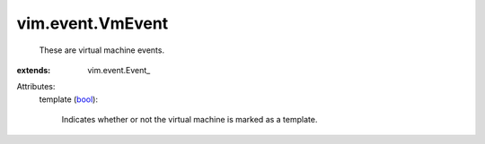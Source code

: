 
vim.event.VmEvent
=================
  These are virtual machine events.
:extends: vim.event.Event_

Attributes:
    template (`bool <https://docs.python.org/2/library/stdtypes.html>`_):

       Indicates whether or not the virtual machine is marked as a template.
